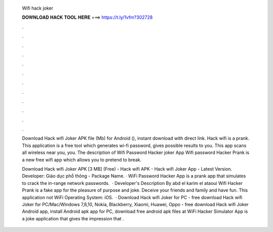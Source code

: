   Wifi hack joker
  
  
  
  𝐃𝐎𝐖𝐍𝐋𝐎𝐀𝐃 𝐇𝐀𝐂𝐊 𝐓𝐎𝐎𝐋 𝐇𝐄𝐑𝐄 ===> https://t.ly/1vfm?302728
  
  
  
  .
  
  
  
  .
  
  
  
  .
  
  
  
  .
  
  
  
  .
  
  
  
  .
  
  
  
  .
  
  
  
  .
  
  
  
  .
  
  
  
  .
  
  
  
  .
  
  
  
  .
  
  Download Hack wifi Joker APK file (Mb) for Android (), instant download with direct link. Hack wifi is a prank. This application is a free tool which generates wi-fi password, gives possible results to you. This app scans all wireless near you, you. The description of Wifi Password Hacker joker App Wifi password Hacker Prank is a new free wifi app which allows you to pretend to break.
  
  Download Hack wifi Joker APK [3 MB] (Free) - Hack wifi APK - Hack wifi Joker App - Latest Version. Developer: Giáo dục phổ thông - Package Name. · WiFi Password Hacker App is a prank app that simulates to crack the in-range network passwords.  · Developer's Description By abd el karim el ataoui Wifi Hacker Prank is a fake app for the pleasure of purpose and joke. Deceive your friends and family and have fun. This application not WiFi Operating System: iOS.  · Download Hack wifi Joker for PC - free download Hack wifi Joker for PC/Mac/Windows 7,8,10, Nokia, Blackberry, Xiaomi, Huawei, Oppo - free download Hack wifi Joker Android app, install Android apk app for PC, download free android apk files at  WiFi Hacker Simulator App is a joke application that gives the impression that .
